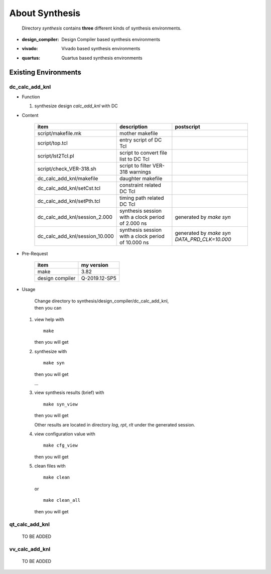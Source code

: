 .. -----------------------------------------------------------------------------
   ..
   ..  Filename       : index.rst
   ..  Author         : Huang Leilei
   ..  Status         : draft
   ..  Created        : 2022-04-18
   ..  Description    : about synthesis
   ..
.. -----------------------------------------------------------------------------

About Synthesis
===============

   Directory *synthesis* contains **three** different kinds of synthesis environments.

*  :design_compiler: Design Compiler based synthesis environments
*  :vivado: Vivado based synthesis environments
*  :quartus: Quartus based synthesis environments


Existing Environments
---------------------

dc_calc_add_knl
```````````````

*  Function

   #. synthesize design *calc_add_knl* with DC

*  Content

      .. table::
         :align: left
         :widths: auto

         ================================ ==================================================== ============
          item                             description                                          postscript
         ================================ ==================================================== ============
          script/makefile.mk               mother makefile
          script/top.tcl                   entry script of DC Tcl
          script/lst2Tcl.pl                script to convert file list to DC Tcl
          script/check_VER-318.sh          script to filter VER-318 warnings
          dc_calc_add_knl/makefile         daughter makefile
          dc_calc_add_knl/setCst.tcl       constraint related DC Tcl
          dc_calc_add_knl/setPth.tcl       timing path related DC Tcl
          dc_calc_add_knl/session_2.000    synthesis session with a clock period of 2.000 ns    generated by *make syn*
          dc_calc_add_knl/session_10.000   synthesis session with a clock period of 10.000 ns   generated by *make syn DATA_PRD_CLK=10.000*
         ================================ ==================================================== ============

*  Pre-Request

      .. table::
         :align: left
         :widths: auto

         ================= ============
          item              my version
         ================= ============
          make              3.82
          design compiler   Q-2019.12-SP5
         ================= ============

*  Usage

      |  Change directory to synthesis/design_compiler/dc_calc_add_knl,
      |  then you can

   #. view help with

      ::

         make

      then you will get

      .. +++++++++++++++++++ uncommented to help the decision of width

      .. image:: dc_make.png
         :width: 575

   #. synthesize with

      ::

         make syn

      then you will get

      .. +++++++++++++++++++ uncommented to help the decision of width

      .. image:: dc_make_syn_0.png
         :width: 725

      \.\.\.

      .. image:: dc_make_syn_1.png
         :width: 860

   #. view synthesis results (brief) with

      ::

         make syn_view

      then you will get

      .. +++++++++++++++++++ uncommented to help the decision of width

      .. image:: dc_make_syn_view_0.png
         :width: 485

      Other results are located in directory *log*, *rpt*, *rlt* under the generated session.

      .. +++++++++++++++++++ uncommented to help the decision of width

      .. image:: dc_make_syn_view_1.png
         :width: 1400

   #. view configuration value with

      ::

         make cfg_view

      then you will get

      .. +++++++++++++++++++ uncommented to help the decision of width

      .. image:: dc_make_cfg_view.png
         :width: 1110

   #. clean files with

      ::

         make clean

      or

      ::

         make clean_all

      then you will get

      .. +++++++++++++++++++ uncommented to help the decision of width

      .. image:: dc_make_clean.png
         :width: 965

qt_calc_add_knl
```````````````

   TO BE ADDED

vv_calc_add_knl
```````````````

   TO BE ADDED
